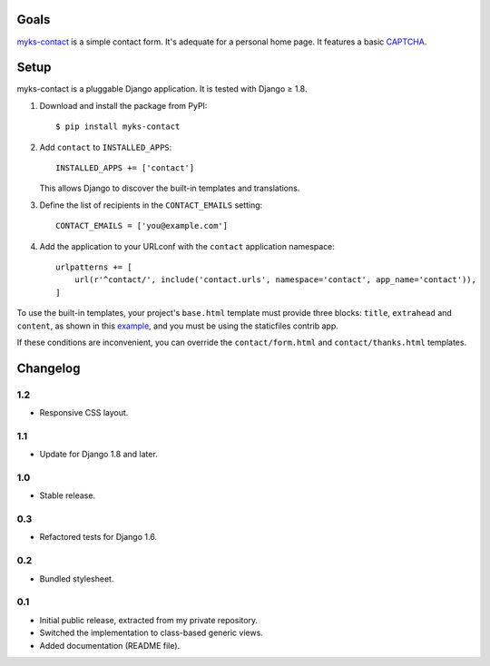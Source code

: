 Goals
=====

`myks-contact`_ is a simple contact form. It's adequate for a personal home
page. It features a basic CAPTCHA_.

.. _myks-contact: https://github.com/aaugustin/myks-contact
.. _CAPTCHA: http://en.wikipedia.org/wiki/Captcha

Setup
=====

myks-contact is a pluggable Django application. It is tested with Django ≥ 1.8.

1.  Download and install the package from PyPI::

        $ pip install myks-contact

2.  Add ``contact`` to ``INSTALLED_APPS``::

        INSTALLED_APPS += ['contact']

    This allows Django to discover the built-in templates and translations.

3. Define the list of recipients in the ``CONTACT_EMAILS`` setting::

        CONTACT_EMAILS = ['you@example.com']

4.  Add the application to your URLconf with the ``contact`` application
    namespace::

        urlpatterns += [
            url(r'^contact/', include('contact.urls', namespace='contact', app_name='contact')),
        ]

To use the built-in templates, your project's ``base.html`` template must
provide three blocks: ``title``, ``extrahead`` and ``content``, as shown in
this `example`_, and you must be using the staticfiles contrib app.

If these conditions are inconvenient, you can override the
``contact/form.html`` and ``contact/thanks.html`` templates.

.. _example: https://github.com/aaugustin/myks-contact/blob/master/contact/tests/templates/base.html

Changelog
=========

1.2
---

* Responsive CSS layout.

1.1
---

* Update for Django 1.8 and later.

1.0
---

* Stable release.

0.3
---

* Refactored tests for Django 1.6.

0.2
---

* Bundled stylesheet.

0.1
---

* Initial public release, extracted from my private repository.
* Switched the implementation to class-based generic views.
* Added documentation (README file).


